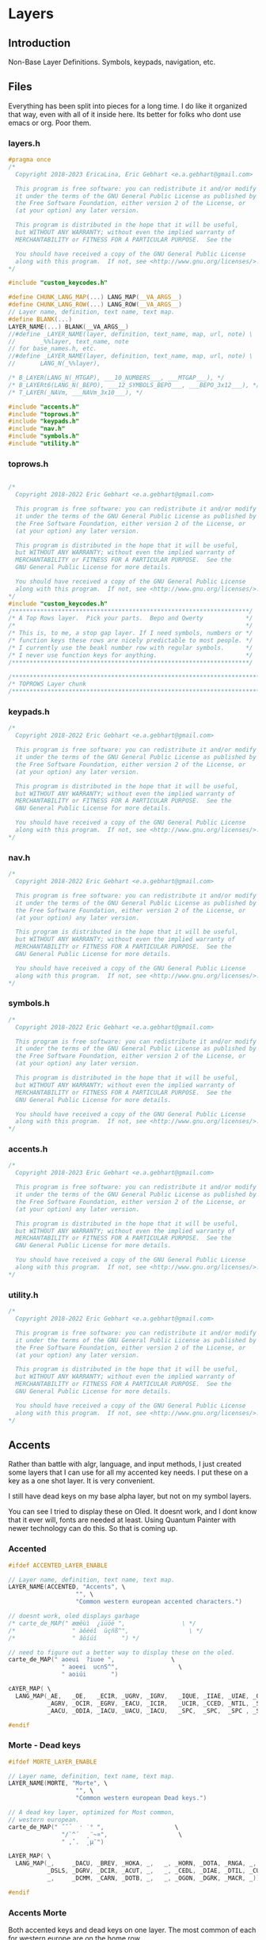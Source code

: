 * Layers

** Introduction
 Non-Base Layer Definitions.
 Symbols, keypads, navigation, etc.

** Files
Everything has been split into pieces for a long time. I do like it organized
that way, even with all of it inside here. Its better for folks who dont
use emacs or org. Poor them.
*** layers.h

#+begin_src C :tangle layers/layers.h
#pragma once
/*
  Copyright 2018-2023 EricaLina, Eric Gebhart <e.a.gebhart@gmail.com>

  This program is free software: you can redistribute it and/or modify
  it under the terms of the GNU General Public License as published by
  the Free Software Foundation, either version 2 of the License, or
  (at your option) any later version.

  This program is distributed in the hope that it will be useful,
  but WITHOUT ANY WARRANTY; without even the implied warranty of
  MERCHANTABILITY or FITNESS FOR A PARTICULAR PURPOSE.  See the

  You should have received a copy of the GNU General Public License
  along with this program.  If not, see <http://www.gnu.org/licenses/>.
*/

#include "custom_keycodes.h"
#+end_src


#+begin_src C :tangle layers/layers.h
#define CHUNK_LANG_MAP(...) LANG_MAP(__VA_ARGS__)
#define CHUNK_LANG_ROW(...) LANG_ROW(__VA_ARGS__)
// Layer name, definition, text name, text map.
#define BLANK(...)
LAYER_NAME(...) BLANK(__VA_ARGS__)
//#define _LAYER_NAME(layer, definition, text_name, map, url, note) \
//       _%%layer, text_name, note
// for base_names.h, etc.
//#define _LAYER_NAME(layer, definition, text_name, map, url, note) \
//       LANG_N(_%%layer),

/* B_LAYER(LANG_N(_MTGAP), ___10_NUMBERS___, ___MTGAP___), */
/* B_LAYERt6(LANG_N(_BEPO), ___12_SYMBOLS_BEPO___, ___BEPO_3x12___), */
/* T_LAYER(_NAVm, ___NAVm_3x10___), */

#include "accents.h"
#include "toprows.h"
#include "keypads.h"
#include "nav.h"
#include "symbols.h"
#include "utility.h"
#+end_src

*** toprows.h

#+begin_src C :tangle layers/toprows.h

/*
  Copyright 2018-2022 Eric Gebhart <e.a.gebhart@gmail.com>

  This program is free software: you can redistribute it and/or modify
  it under the terms of the GNU General Public License as published by
  the Free Software Foundation, either version 2 of the License, or
  (at your option) any later version.

  This program is distributed in the hope that it will be useful,
  but WITHOUT ANY WARRANTY; without even the implied warranty of
  MERCHANTABILITY or FITNESS FOR A PARTICULAR PURPOSE.  See the
  GNU General Public License for more details.

  You should have received a copy of the GNU General Public License
  along with this program.  If not, see <http://www.gnu.org/licenses/>.
*/
#include "custom_keycodes.h"
/*******************************************************************/
/* A Top Rows layer.  Pick your parts.  Bepo and Qwerty            */
/*                                                                 */
/* This is, to me, a stop gap layer. If I need symbols, numbers or */
/* function keys these rows are nicely predictable to most people. */
/* I currently use the beakl number row with regular symbols.      */
/* I never use function keys for anything.                         */
/*******************************************************************/

/********************************************************************************/
/* TOPROWS Layer chunk                                                          */
/********************************************************************************/
#+end_src

*** keypads.h

#+begin_src C :tangle layers/keypads.h
/*
  Copyright 2018-2022 Eric Gebhart <e.a.gebhart@gmail.com>

  This program is free software: you can redistribute it and/or modify
  it under the terms of the GNU General Public License as published by
  the Free Software Foundation, either version 2 of the License, or
  (at your option) any later version.

  This program is distributed in the hope that it will be useful,
  but WITHOUT ANY WARRANTY; without even the implied warranty of
  MERCHANTABILITY or FITNESS FOR A PARTICULAR PURPOSE.  See the
  GNU General Public License for more details.

  You should have received a copy of the GNU General Public License
  along with this program.  If not, see <http://www.gnu.org/licenses/>.
*/
#+end_src

*** nav.h

#+begin_src C :tangle layers/nav.h
/*
  Copyright 2018-2022 Eric Gebhart <e.a.gebhart@gmail.com>

  This program is free software: you can redistribute it and/or modify
  it under the terms of the GNU General Public License as published by
  the Free Software Foundation, either version 2 of the License, or
  (at your option) any later version.

  This program is distributed in the hope that it will be useful,
  but WITHOUT ANY WARRANTY; without even the implied warranty of
  MERCHANTABILITY or FITNESS FOR A PARTICULAR PURPOSE.  See the
  GNU General Public License for more details.

  You should have received a copy of the GNU General Public License
  along with this program.  If not, see <http://www.gnu.org/licenses/>.
,*/
#+end_src

*** symbols.h

#+begin_src C :tangle layers/symbols.h
/*
  Copyright 2018-2022 Eric Gebhart <e.a.gebhart@gmail.com>

  This program is free software: you can redistribute it and/or modify
  it under the terms of the GNU General Public License as published by
  the Free Software Foundation, either version 2 of the License, or
  (at your option) any later version.

  This program is distributed in the hope that it will be useful,
  but WITHOUT ANY WARRANTY; without even the implied warranty of
  MERCHANTABILITY or FITNESS FOR A PARTICULAR PURPOSE.  See the
  GNU General Public License for more details.

  You should have received a copy of the GNU General Public License
  along with this program.  If not, see <http://www.gnu.org/licenses/>.
,*/
#+end_src

*** accents.h

#+begin_src C :tangle layers/accents.h
/*
  Copyright 2018-2023 Eric Gebhart <e.a.gebhart@gmail.com>

  This program is free software: you can redistribute it and/or modify
  it under the terms of the GNU General Public License as published by
  the Free Software Foundation, either version 2 of the License, or
  (at your option) any later version.

  This program is distributed in the hope that it will be useful,
  but WITHOUT ANY WARRANTY; without even the implied warranty of
  MERCHANTABILITY or FITNESS FOR A PARTICULAR PURPOSE.  See the
  GNU General Public License for more details.

  You should have received a copy of the GNU General Public License
  along with this program.  If not, see <http://www.gnu.org/licenses/>.
*/
#+end_src

*** utility.h

#+begin_src C :tangle layers/utility.h
/*
  Copyright 2018-2022 Eric Gebhart <e.a.gebhart@gmail.com>

  This program is free software: you can redistribute it and/or modify
  it under the terms of the GNU General Public License as published by
  the Free Software Foundation, either version 2 of the License, or
  (at your option) any later version.

  This program is distributed in the hope that it will be useful,
  but WITHOUT ANY WARRANTY; without even the implied warranty of
  MERCHANTABILITY or FITNESS FOR A PARTICULAR PURPOSE.  See the
  GNU General Public License for more details.

  You should have received a copy of the GNU General Public License
  along with this program.  If not, see <http://www.gnu.org/licenses/>.
*/
#+end_src


** Accents
Rather than battle with algr, language, and input methods, I just created some
layers that I can use for all my accented key needs. I put these on a key as
a one shot layer. It is very convenient.

I still have dead keys on my base alpha layer, but not on my symbol layers.

You can see I tried to display these on Oled. It doesnt work, and I dont know that
it ever will, fonts are needed at least.  Using Quantum Painter with newer
technology can do this. So that is coming up.

*** Accented
#+begin_src C :tangle layers/accents.h
#ifdef ACCENTED_LAYER_ENABLE

// Layer name, definition, text name, text map.
LAYER_NAME(ACCENTED, "Accents", \
                   "", \
                   "Common western european accented characters.")

// doesnt work, oled displays garbage
/* carte_de_MAP(" æœêùì  ¿ïüöë ",                \ */
/*                " àôèéî  ûçñß^",                 \ */
/*                " âöíúí       ") */

// need to figure out a better way to display these on the oled.
carte_de_MAP(" aoeui  ?iuoe ",                \
               " aoeei  ucnS^",                 \
               " aoiúi       ")

cAYER_MAP( \
  LANG_MAP(_AE,   _OE,   _ECIR, _UGRV, _IGRV,   _IQUE, _IIAE, _UIAE, _OIAE, _EIAE, \
           _AGRV, _OCIR, _EGRV, _EACU, _ICIR,   _UCIR, _CCED, _NTIL, _SS,   _DCIR, \
           _AACU, _ODIA, _IACU, _UACU, _IACU,   _SPC,  _SPC,  _SPC , _SPC,  _SPC))

#endif
#+end_src
*** Morte - Dead keys
#+begin_src C :tangle layers/accents.h
#ifdef MORTE_LAYER_ENABLE

// Layer name, definition, text name, text map.
LAYER_NAME(MORTE, "Morte", \
                   "", \
                   "Common western european Dead keys.")

// A dead key layer, optimized for Most common,
// western european.
carte_de_MAP(" ˝˘̉   ̛ ˙° ",                    \
               "/`^´  ¸¨~¤",                    \
               " ,ˇ.  ˛µ¯")

LAYER_MAP( \
  LANG_MAP(_,     _DACU, _BREV, _HOKA, _,   _, _HORN, _DOTA, _RNGA, _,  \
           _DSLS, _DGRV, _DCIR, _ACUT, _,   _, _CEDL, _DIAE, _DTIL, _CURR, \
           _,     _DCMM, _CARN, _DOTB, _,   _, _OGON, _DGRK, _MACR, _))

#endif
#+end_src

*** Accents Morte

Both accented keys and dead keys on one layer. The most common of
each for western europe are on the home row.

#+begin_src C :tangle layers/accents.h
#ifdef ACCENTS_MORTE_LAYER_ENABLE

// Layer name, definition, text name, text map.
LAYER_NAME(ACCENTS_MORTE, \
                   "Accents/Morte", \
                   "", \
                   "Common western european accent characters & dead keys.")

// Just taking a guess and putting the things I know are most
// used in easy to use places., not sure about ntil and ss, put
// them in their dvorak spots on the home row.

/* carte_de_MAP(" æœêùì  ¿`^´ë ",                \ */
/*                " àôèéî  ¸çñß~",                 \ */
/*                " âö,úí   ¨ˇ°   ") */

carte_de_MAP(" aoeui  ?`^'e ",                \
               " aoeei  ,cnS~",                 \
               " ao,ui   \"^o")

LAYER_MAP( \
  LANG_MAP(_AE,   _OE,    _ECIR,  _UGRV,  _IGRV,    _IQUE, _DGRV, _DCIR, _ACUT, _EIAE, \
           _AGRV, _OCIR,  _EGRV,  _EACU,  _ICIR,    _CEDL, _CCED, _NTIL, _SS,   _DTIL, \
           _AACU, _OIAE,  _DCMM,  _UACU,  _IACU,    _OGON, _DIAE, _CARN, _RNGA, _HORN))
#endif
#+end_src

These are the dead keys in Bépo

#+begin_src C :tangle layers/accents.h
/* // DEAD layer. */
/* BP_DCIR // ^ (dead) */
/* BP_ACUT // ´ (dead) */
/* BP_DGRV // ` (dead) */
/* BP_CARN // ˇ (dead) */
/* BP_DSLS // / (dead) */
/* BP_BREV // ˘ (dead) */
/* BP_DIAE // ¨ (dead) */
/* BP_DTIL // ~ (dead) */
/* BP_MACR // ¯ (dead) */
/* BP_CEDL // ¸ (dead) */
/* BP_RNGA // ° (dead) */
/* BP_DGRK // µ (dead Greek key) */
/* BP_OGON // ˛ (dead) */
/* BP_DACU // ˝ (dead) */
/* BP_DOTA // ˙ (dead) */
/* BP_CURR // ¤ (dead) */
/* BP_HORN // ̛  (dead) */
/* BP_DCMM // , (dead) */
/* BP_HOKA // ̉  (dead) */
/* BP_DOTB // ̣  (dead) */
#+end_src

** Keypads
*** Introduction

There are a number of keypads to choose from here. Plenty of regular keypads and funcpads
both left and right. There are hexpads and miryoku keypads and funcpads.

Everything is right here, The language wrappers and the carte de map take care of a lot
of work and convert everything into the proper keycodes and display a reasonable map
on the Oled. And make it easy to read here.

I have settled around the beakl 15 keypad, but still like to experiment.
There are Bépo and En versions which also work for Us-intl.

There are both 3 and  4 row versions of most things.

*** Parts are parts. Get yours here.

**** Beakl

I like this Beakl keypad there isnt much difference between them. Especially if
you limit it to 3 rows.

#+begin_src C :tangle layers/keypads.h

// BEAKL 15 (numpad layer):
/*    +=*   ^%~ */
/*   ↹523:      */
/* - 7.104      */
/*   /698,      */

/* BEAKL27 (numpad layer): */
/*   ↹+/\*=  yxz */
/*    -523: ~FED */
/*    7.104 {CBA} */
/*    ,698⏎  []% */
#+end_src

***** Beakl 15 keypad

#+begin_src C :tangle layers/keypads.h

// Keypads
#define ___KEYPAD_BEAKL_L1___  ___,    _PLUS,  _SLSH,  _ASTR, _EQL
#define ___KEYPAD_BEAKL_L2___  _MINS,  _5,     _2,     _3,   _COLN
#define ___KEYPAD_BEAKL_L3___  _7,     _DOT,   _1,     _0,   _4
#define ___KEYPAD_BEAKL_L4___  _COMM,  _6,     _9,     _8,   _COMM

#+end_src

***** Beakl 6 wide

#+begin_src C :tangle layers/keypads.h
#define ___6KEYPAD_BEAKL_L1___     ___, KEYPAD_BEAKL_L1
#define ___6KEYPAD_BEAKL_L2___     ___, KEYPAD_BEAKL_L2
#define ___6KEYPAD_BEAKL_L3___ KC_MINS, KEYPAD_BEAKL_L3
#define ___6KEYPAD_BEAKL_L4___     ___, KEYPAD_BEAKL_L4

// if there's room. the top row on the right.
#define ___KEYPAD_BEAKL_R1___     ___, KC_CIRC,  KC_PERC,  KC_TILD, ___

#+end_src

***** Beakl Wi Hex pad

#+begin_src C :tangle layers/keypads.h
#define ___KP_BKL_WI_L1___ _X_,    HEX_A,  HEX_B,  HEX_C,   _X_
#define ___KP_BKL_WI_L2___ _X_,    HEX_D,  HEX_E,  HEX_F,   _X_
#define ___KP_BKL_WI_L3___ _X_,    L_BRKT, R_BRKT, DELIM,   _X_
#+end_src

***** Beakl Wi Number pad

#+begin_src C :tangle layers/keypads.h

#define ___KP_BKL_WI_R1___ _SLSH, _4, _5, _9, _ASTR
#define ___KP_BKL_WI_R2___ _DOT , _1, _2, _3, _MINS
#define ___KP_BKL_WI_R3___ _COMM, _8, _6, _7, _PLUS
#+end_src

**** Standard keypad

#+begin_src C :tangle layers/keypads.h

#define ___KEYPAD_1___ ___,  _7,  _8,    _9,     _PSLS
#define ___KEYPAD_2___ _DOT, _4,  _5,    _6,     _PAST
#define ___KEYPAD_3___ _0,   _1,  _2,    _3,     _PMNS
#+end_src

**** Miryoku Keypad

#+begin_src C :tangle layers/keypads.h

#define ___KEYPAD_miryoku_1___ _LBRC, _7,  _8,  _9,  _RBRC, ____5_
#define ___KEYPAD_miryoku_2___ _SCLN, _4,  _5,  _6,  _EQUAL, ____5_
#define ___KEYPAD_miryoku_3___ _GRV,  _1,  _2,  _3,  _BSLS, ____5_
#+end_src

**** 5 row keypad

#+begin_src C :tangle layers/keypads.h

// 5 Row keypads
#define ___5KEYPAD_1___ _X_, ___KEYPAD_1___
#define ___5KEYPAD_2___ _X_, ___KEYPAD_2___
#define ___5KEYPAD_3___ _X_, ___KEYPAD_3___
#define ___5KEYPAD_4___ _X_, _0,  _DOT,  _PEQL,  _PPLS

#+end_src

**** Function Pad 3x4

#+begin_src C :tangle layers/keypads.h
// Function pad.  Same idea as above, but for function keys.

// Funcpads are a bit weird. THey are KC values, so for
// this to work, there are BP_ versions of the F keys.
// I don't really use this, so maybe it'll go away in favor
// of something more useful.
// 4x3 and 3x4 funcpads.
// Only 4 columns, so the fifth can be added to either end.
#define ___4_FUNCPAD_1___   _F9, _F10, _F11, _F12
#define ___4_FUNCPAD_2___   _F5, _F6,  _F7,  _F8
#define ___4_FUNCPAD_3___   _F1, _F2,  _F3,  _F4

#+end_src

**** Miryoku Function Pad

#+begin_src C :tangle layers/keypads.h
#define ___FUNCPAD_miryoku_1___   KC_F12, KC_F7, KC_F8, KC_F9, KC_PRINT_SCREEN
#define ___FUNCPAD_miryoku_2___   KC_F11, KC_F4, KC_F5, KC_F6, KC_SCROLL_LOCK
#define ___FUNCPAD_miryoku_3___   KC_F10, KC_F1, KC_F2, KC_F3, KC_PAUSE

#+end_src

**** 5x4 ambi function pad

#+begin_src C :tangle layers/keypads.h
// For the left or right side.
#define ___5x4_FUNCPAD_T___   _TRNS, _F10,  _F11,  _F12, _TRNS
#define ___5x4_FUNCPAD_1___   _TRNS, _F7,   _F8,   _F9,  _TRNS
#define ___5x4_FUNCPAD_2___   _TRNS, _F4,   _F5,   _F6,  _TRNS
#define ___5x4_FUNCPAD_3___   _TRNS, _F1,   _F2,   _F3,  _TRNS


#+end_src


*** Layer Maps

**** Beakl Wi - Hex pad, keypad

#+begin_src C :tangle layers/keypads.h
#ifdef KP_BEAKL_WI_LAYER_ENABLE

// Layer name, definition, text name, text map.
LAYER_NAME(KP_BEAKL_WI, \
                   "KP_Beakl WI", \
                   "", \
                   "")

// beakl wi is a hexpad numpad.
/* Beakle Wi, Hexpad and keypad - needs a zero somewhere.*/
carte_de_MAP( "  ABC  /459* ",                \
                "  DEF  .123- ",                \
                "  {}|  ,867+ ")

LAYER_MAP( \
  CHUNK_LANG_MAP(___KP_BKL_WI_L1___, ___KP_BKL_WI_R1___,        \
                 ___KP_BKL_WI_L2___, ___KP_BKL_WI_R2___,        \
                 ___KP_BKL_WI_L3___, ___KP_BKL_WI_R3___))

#endif
#+end_src

**** Beakl 15, 3 row keypad
***** Funcpad on right.

#+begin_src C :tangle layers/keypads.h
#ifdef KP_BEAKL_FUNC_LAYER_ENABLE

// Layer name, definition, text name, text map.
LAYER_NAME(KP_BEAKL_FUNC, \
                   "Beakl Keypad", \
                   "", \
                   "")

// BEAKL 15 and a f1-f12 funcpad
carte_de_MAP("    523:  F9-12",               \
               "  -7.104  F5-8",                \
               "   /798,  F1-4")

LAYER_MAP( \
  CHUNK_LANG_MAP(___KEYPAD_BEAKL_L2___, _TRNS, ___4_FUNCPAD_1___,       \
                 ___KEYPAD_BEAKL_L3___, _TRNS, ___4_FUNCPAD_2___,       \
                 ___KEYPAD_BEAKL_L4___, _TRNS, ___4_FUNCPAD_3___))


// 4 rows, BEAKL 15 and a f1-f12 funcpad
LAYER_MAP( \
  CHUNK_LANG_ROW(___KEYPAD_BEAKL_L1___, ___KEYPAD_BEAKL_R1___), \
  CHUNK_LANG_MAP(___KP_BKL_FUNC___))

#endif
#+end_src

***** Mods on right.

#+begin_src C :tangle layers/keypads.h
#ifdef KP_BEAKL_MODS_LAYER_ENABLE

// Layer name, definition, text name, text map.
LAYER_NAME(KP_BEAKL_MODS, \
                   "Beakl Keypad", \
                   "", \
                   "")

// BEAKL 15 and mods.
carte_de_MAP("    523:  SL Mods",                \
               "  -7.104  OS Mods",                \
               "   /798,   Enter")


LAYER_MAP( \
  CHUNK_LANG_MAP(___KEYPAD_BEAKL_L2___, _TRNS, ___SML_MODS_R___,        \
                 ___KEYPAD_BEAKL_L3___, ___OS_MODS_R___,                \
                 ___KEYPAD_BEAKL_L4___, _TRNS, _ENT, _ENT, _ENT, _TRNS))

#endif


#+end_src

**** 4 row function pad, keypad.

#+begin_src C :tangle layers/keypads.h
#ifdef FP_KP4_LAYER_ENABLE

// Layer name, definition, text name, text map.
LAYER_NAME(FP_KP_5x4, \
                   "Funcpad Keypad", \
                   "", \
                   "4 rows, funcpad on left.")

// 4 rows, funcpad, regular keypad on right.
LAYER_MAP( \
  CHUNK_LANG_ROW(___5x4_FUNCPAD_T___,  ___5KEYPAD_1___),        \
    CHUNK_LANG_MAP(___5x4_FUNCPAD_1___,  ___5KEYPAD_2___,       \
                   ___5x4_FUNCPAD_2___,  ___5KEYPAD_3___,       \
                   ___5x4_FUNCPAD_3___,  ___5KEYPAD_4___))

carte_de_MAP("  F9-12   789+",                \
               "  F5-8   .456*",                \
               "  F1-4   0123-")

#endif
#+end_src

**** Function pad, number pad.

#+begin_src C :tangle layers/keypads.h
#ifdef FP_KP_LAYER_ENABLE

// Layer name, definition, text name, text map.
LAYER_NAME(FP_KP, \
                   "Funcpad Keypad", \
                   "", \
                   "Funcpad on left. Keypad on right")

// funcpad, regular keypad on right.
LAYER_MAP( \
  CHUNK_LANG_MAP(___4_FUNCPAD_1___, ___, ___5KEYPAD_1___,       \
                 ___4_FUNCPAD_2___, ___,  ___5KEYPAD_2___,      \
                 ___4_FUNCPAD_3___, ___,  ___5KEYPAD_3___))

carte_de_MAP("  F9-12   789+",                \
               "  F5-8   .456*",                \
               "  F1-4   0123-")

#endif
#+end_src

**** Keypad, Function pad.

#+begin_src C :tangle layers/keypads.h
#ifdef KP_FP_LAYER_ENABLE

// Layer name, definition, text name, text map.
LAYER_NAME(KP_FP, \
                   "Funcpad Keypad", \
                   "", \
                   "Keypad on left, funcpad on right.")
// regular keypad on left.
LAYER_MAP( \
  CHUNK_LANG_MAP(___5KEYPAD_1___,  ___, ___4_FUNCPAD_1___,      \
                 ___5KEYPAD_2___,  ___, ___4_FUNCPAD_2___,      \
                 ___5KEYPAD_3___,  ___, ___4_FUNCPAD_3___))

carte_de_MAP("  SMods   789+",                \
               "  OSMods .456*",                \
               "  F1-4   0123-")

#+end_src

**** Left Mods, Right Keypad

#+begin_src C :tangle layers/keypads.h
#ifdef MODS_KP_LAYER_ENABLE

// Layer name, definition, text name, text map.
LAYER_NAME(MODS_KP, \
                   "Mods Keypad", \
                   "", \
                   "Mods on left keypad on right")

// funcpad, regular keypad on right.
LAYER_MAP( \
  CHUNK_LANG_MAP(___SML_MODS_L___, ___, ___5KEYPAD_1___,        \
                 ___OS_MODS_L___,       ___5KEYPAD_2___,     \
                 ___5___,               ___5KEYPAD_3___))

carte_de_MAP("   SMods  789+ ",                \
               "  OSMods .456* ",                 \
               "         0123-  ")

#endif
#+end_src

**** Left keypad, Right Mods

#+begin_src C :tangle layers/keypads.h
#ifdef KP_MODS_LAYER_ENABLE

// Layer name, definition, text name, text map.
LAYER_NAME(KP_MODS, \
                   "Mods Keypad", \
                   "", \
                   "Keypad on left, Mods on right")

// regular keypad on left.
LAYER_MAP( \
  CHUNK_LANG_MAP(___5KEYPAD_1___,  ___, ___SML_MODS_R___,       \
                 ___5KEYPAD_2___,  ___OS_MODS_L___,        \
                 ___5KEYPAD_3___,  ___, ___4___))
#endif
#+end_src

**** Left Function keypad, Right Mods

#+begin_src C :tangle layers/keypads.h
#ifdef FP_MODS_LAYER_ENABLE

// Layer name, definition, text name, text map.
LAYER_NAME(FP_MODS, \
                   "Func pad, Mods", \
                   "", \
                   "Keypad on left, Mods on right")

carte_de_MAP("  F9-F12  SMods",                \
               "  F5-F8   OSMods",               \
               "  F1-F4   ")

LAYER_MAP( \
  CHUNK_LANG_MAP(___4_FUNCPAD_1___, ___,  ___, ___SML_MODS_R___,        \
                 ___4_FUNCPAD_2___, ___,  ___OS_MODS_R___,              \
                 ___4_FUNCPAD_3___, ___,  ___5___))

#+end_src

**** Miryoku

**** Function key pad with smart lock mods and oneshots

#+begin_src C :tangle layers/keypads.h
#ifdef FP_MIRYOKU_LAYER_ENABLE

// Layer name, definition, text name, text map.
LAYER_NAME(FP_MIRYOKU, \
                   "Func pad, Mods", \
                   "", \
                   "Funcpad on left, Mods on right")

carte_de_MAP("F12 F7-F9 prt  SMods",          \
               "F11 F4-F6 scr  OSMods",         \
               "F10 F1-F3 pse  ")

LAYER_MAP( \
  ___FUNCPAD_miryoku_1___,  ___, ___SML_MODS_R___,     \
    ___FUNCPAD_miryoku_2___,  ___OS_MODS_R___,         \
    ___FUNCPAD_miryoku_3___,  ___5___))

#endif
#+end_src

**** A lefthand keypad.

#+begin_src C :tangle layers/keypads.h
#ifdef KP_MIRYOKU_LAYER_ENABLE

// Layer name, definition, text name, text map.
LAYER_NAME(KP_MIRYOKU, \
                   "Miryoku Keypad", \
                   "", \
                   "Keypad on left. Wants . and 0 on left thumb.")

// wants . and 0 on left thumb.
carte_de_MAP(" [789]",      \
               " ;456=",      \
               " `123\\")

LAYER_MAP( \
  CHUNK_LANG_MAP(___KEYPAD_miryoku_1___,                          \
                 ___KEYPAD_miryoku_2___,                             \
                 ___KEYPAD_miryoku_3___))
#endif
#+end_src





** Navigation
NAVIGATION  - MOUSE, Arrows, mod keys, Scroll, Buttons, Arrows, Tab, Home, page up/down, End

*** Introduction
Navigation layers:
   3 row Layer
   4 Row Layer with repeated and swapped VI arrows, and Scroll wheel.

Navigation layer with optional 4th Row....
Optional edge columns.

M = Mouse
B = Button
W = Wheel
AC   = Acceleration
CCCV = Tap -> Ctrl-C, hold for double tap duration -> Ctrl-V
CTCN = Tap -> Ctrl-T, hold for double tap duration -> Ctrl-N
CWCQ = Tap -> Ctrl-W, hold for double tap duration -> Ctrl-Q

Replaced CWCQ with =KC_DOT= in NAVA - 22-11-2022
Dot is the repeat key in vi (vi keybindings)

*** Nav-A
NAVA traded home and end for tab and backtab, combos fix that.
Combos: see combos.def
HOME = TAB & PGDN
END =  BKTAB & PGUP
NAVA also has lock mods on the top row mouse side

*** Some row choices
The two primary top rows and the home row.
|-----+-------+------+------+-------+------+------+-----+------+-----+------+-----|
| MB5 | GUI   | ALT  | CTRL | SFT   | MAC0 | CTCN | MB1 | MB2  | MB3 | MB4  | MB5 |
| MB5 | MB4   | MB3  | MB2  | MB1   | MAC0 | CTCN | MB1 | MB2  | MB3 | MB4  | MB5 |
| TAB | MLeft | MDwn | MUp  | MRght | MAC1 | CCCV | Lft | Down | UP  | Rght | TAB |

A variety of lower rows are defined here.

|---+-------+------+-----+-------+------+------+-------+------+------+-------+---|
|   | WLeft | WDwn | WUp | WRght | MAC2 | CWCQ | HOME  | PGDN | PGUP | END   |   |
|   | WLeft | WDwn | WUp | WRght | MAC2 | CWCQ | TAB   | PGDN | PGUP | BKTAB |   |
|   | WLeft | WDwn | WUp | WRght | MAC2 | DOT  | TAB   | PGDN | PGUP | BKTAB |   |
|   | Left  | Dwn  | Up  | Rght  | CCCV | CCCV | MLeft | MDwn | MUp  | MRght |   |

*** Parts are here.
**** Mouse

#+begin_src C :tangle layers/nav.h
#ifdef MOUSEKEY_ENABLE
#define ___MOUSE_LDUR___      KC_MS_L,  KC_MS_D,  KC_MS_U,  KC_MS_R
#define ___MWHEEL_LDUR___     KC_WH_L,  KC_WH_D,  KC_WH_U,  KC_WH_R
//  really BTN 1, 2, 3, 8, 9 - according to xev.
#define ___MOUSE_BTNS_R___    KC_BTN1,  KC_BTN3,  KC_BTN2,  KC_BTN4,  KC_BTN5
#define ___4MOUSE_BTNS_R___   KC_BTN1,  KC_BTN3,  KC_BTN2,  KC_BTN4
#define ___3MOUSE_BTNS_R___   KC_BTN1,  KC_BTN3,  KC_BTN2
//  really BTN 9, 8, 3, 2, 1 - according to xev
#define ___4MOUSE_BTNS_L___   KC_BTN4,  KC_BTN2,  KC_BTN3,  KC_BTN1
#define ___MOUSE_BTNS_L___    KC_BTN5,  KC_BTN4,  KC_BTN2,  KC_BTN3,  KC_BTN1
#define ___MOUSE_ACCL_012___  KC_ACL0,  KC_ACL1,  KC_ACL2
#define ___MACCL___ ___MOUSE_ACCL_012___
#endif
#+end_src

**** Arrows, command

Vi arrows, home, page up, down, etc.

#+begin_src C :tangle layers/nav.h

#define ___VI_ARROWS___           KC_LEFT, KC_DOWN, KC_UP,   KC_RIGHT
#define ___HOME_PGDN_PGUP_END___  KC_HOME,  KC_PGDN, KC_PGUP, KC_END
#define ___TAB_PGDN_PGUP_BKTAB___ KC_TAB,  KC_PGDN, KC_PGUP, KC_BKTAB
// home and end are combos.  tab/pgdn = home, bktab/pgup = end.

#define ___REDO_CUT_COPY_PASTE_UNDO___ S_REDO, S_CUT, S_COPY, S_PASTE, S_UNDO

#+end_src

**** Mouse keys on or off..
The parts to the full nav layer, 2 versions, with and without mouse.
Mouse stuff goes away when it is not enabled.
***** The regular 3x10 parts.

#+begin_src C :tangle layers/nav.h

#ifdef MOUSEKEY_ENABLE
#define ___NAV_La_1___ ___SML_MODS_L___, KC_ACL0
#define ___NAV_L_1___ ___4MOUSE_BTNS_L___, KC_ACL0
#define ___NAV_L_2___ ___MOUSE_LDUR___,  KC_ACL1
#define ___NAV_L_3___ ___MWHEEL_LDUR___, KC_ACL2
#define ___NAV_L_4___ ___VI_ARROWS___,   KC_CCCV

#define ___NAV_R_1___  KC_CTCN, ___4MOUSE_BTNS_R___
#define ___NAV_R_4___  KC_CCCV, ___MOUSE_LDUR___

#else

#define ___NAV_La_1___ ___NAV_L_1___
#define ___NAV_L_1___  ___OS_MODS_L___
#define ___NAV_L_2___  ___SML_MODS_L___, ___
#define ___NAV_L_3___  ___5___
#define ___NAV_L_4___  ___VI_ARROWS___,   KC_CCCV

#define ___NAV_R_1___  KC_CTCN, ___SML_MODS_R___
#define ___NAV_R_4___  KC_CCCV, ___4___

#endif // end mousekey

#define ___NAV_R_2___  KC_CCCV, ___VI_ARROWS___
#define ___NAV_R_3___  KC_CWCQ,  ___HOME_PGDN_PGUP_END___
#define ___NAV_Ra_3___ KC_DOT,  ___TAB_PGDN_PGUP_BKTAB___
#+end_src

***** The Wide 12 key parts

#+begin_src C :tangle layers/nav.h

#ifdef MOUSEKEY_ENABLE

#define ___6NAV_L_1___ ___MOUSE_BTNS_L___,           KC_ACL0
#define ___6NAV_L_2___ TAB_BKTAB, ___MOUSE_LDUR___,  KC_ACL1
#define ___6NAV_L_3___ ___,       ___MWHEEL_LDUR___, KC_ACL2
#define ___6NAV_L_4___ ___,       ___VI_ARROWS___,   KC_CCCV

#define ___6NAV_R_1___ KC_CTCN, ___MOUSE_BTNS_R___
#define ___6NAV_R_4___ KC_CCCV, ___MOUSE_LDUR___, ___

#else

#define ___6NAV_L_1___ ___6___
#define ___6NAV_L_2___ TAB_BKTAB, ___SML_MODS_L___, ___

#define ___6NAV_L_3___ ___,       ___5___
#define ___6NAV_L_4___ ___,       ___VI_ARROWS___,   KC_CCCV

#define ___6NAV_R_1___ KC_CTCN, ___SML_MODS_R___
#define ___6NAV_R_4___ KC_CCCV, ___4___, ___

#endif // end mousekey


#define ___6NAV_R_2___ KC_CCCV, ___VI_ARROWS___,          TAB_BKTAB
#define ___6NAV_R_3___ KC_CWCQ, ___HOME_PGDN_PGUP_END___, ___
#+end_src

**** Compact Navigation layer.

#+begin_src C :tangle layers/nav.h
// compact. 3x10 per layer.
#define ___10_NAV_1a___ ___NAV_La_1___, ___NAV_R_1___
#define ___10_NAV_1___ ___NAV_L_1___, ___NAV_R_1___
#define ___10_NAV_2___ ___NAV_L_2___, ___NAV_R_2___
#define ___10_NAV_3___ ___NAV_L_3___, ___NAV_Ra_3___

#+end_src

**** Nav No Mouse - mods on left

Simple nav layer parts no mouse, with smart lock mouse layer key.

#+begin_src C :tangle layers/nav.h

// designed without mouse, mods on left.
#define ___NAVnm_La_1___ ___NAV_L_1___
#define ___NAVnm_L_1___  ___SML_MODS_L___
#define ___NAVnm_L_2___  ___OS_MODS_L___, ___
#ifdef MOUSEKEY_ENABLE
#define ___NAVnm_L_3___  ___2___, SML_NAVm, ___2___  // get to mouse layer if enabled.
#else
#define ___NAVnm_L_3___  ___5___
#endif

#define ___10_NAVnm_1___ ___SML_MODS_L___, ___, ___NAV_R_1___
#define ___10_NAVnm_2___ ___OS_MODS_L___, ___NAV_R_2___
#define ___10_NAVnm_3___ ___NAVnm_L_3___, ___NAV_R_3___
#+end_src

**** Mouse layer only - mods on left

#+begin_src C :tangle layers/nav.h
#ifdef MOUSEKEY_ENABLE
// Mouse layer only. mods on right.
#define ___10_NAVm_1___ ___NAV_L_1___, ___NAV_R_1___
#define ___10_NAVm_2___ ___NAV_L_2___, ___NAV_R_2___
#define ___10_NAVm_3___ ___NAV_L_3___, ___NAV_R_3___
#endif
#+end_src

*** Layers
**** Mouse buttons left and right No Mods
Top row is 5 mouse buttons on both sides.
Bottom row below arrows is tab, page down, page up, back tab.

Home and end are on combos specific to the layer.

#+begin_src C :tangle layers/nav.h
#ifdef NAV_LAYER_ENABLE

// Layer name, definition, text name, text map.
LAYER_NAME(NAV, \
                   "Nav", \
                   "", \
                   "Mouse left, Mouse buttons both sides, arrows etc. on right.")

// A Navigation Layer
carte_de_MAP("54321 0  ctn 12345",            \
               " ldur 1  ccv ldur",             \
               " ldur 2   .  tdubt")

#define ___NAV_3x10___ ___10_NAV_1___, ___10_NAV_2___, ___10_NAV_3___
#define ___NAV_3x12___ ___12_NAV_1___, ___12_NAV_2___, ___12_NAV_3___

#endif
#+end_src
**** Mouse, Mods on left,

Smart lock mods, on left upper row.

#+begin_src C :tangle layers/nav.h
#ifdef NAV_MODS_LAYER_ENABLE

// Layer name, definition, text name, text map.
LAYER_NAME(NAV_MOD, \
                   "Nav Mods", \
                   "", \
                   "Lock mods on left, mouse buttons on right.")


carte_de_MAP(" gacs 0  ctn 12345",             \
               " ldur 1  ccv ldur",              \
               " ldur 2   .  tdubt")

LAYER_MAP( ___10_NAV_1a___, ___10_NAV_2___, ___10_NAV_3___)
#+end_src

**** No Mouse, HDUE

Home down up end instead of tab, page down, page up, backtab

#+begin_src C :tangle layers/nav.h
#ifdef NAV_NM_LAYER_ENABLE

// Layer name, definition, text name, text map.
LAYER_NAME(NAV_NM, \
                   "Nav nm", \
                   "", \
                   "No Mouse, mods on left/right, HDUE.")

carte_de_MAP(" gacsc2 ctn cscag ",            \
               " gacs   ccv ldur",              \
               " __M_   cwq HDUE")

LAYER_MAP( ___10_NAVnm_1___, ___10_NAVnm_2___, ___10_NAVnm_3___)
#+end_src
**** Mouse, HDUE

Home down up end instead of tab, page down, page up, backtab

#+begin_src C :tangle layers/nav.h
#ifdef NAV_M_LAYER_ENABLE

// Layer name, definition, text name, text map.
LAYER_NAME(NAV_M, \
                   "Nav Mouse", \
                   "", \
                   "Mouse, lock mods on left, HDUE.")

carte_de_MAP(" gacs 0  ctn 12345",               \
               " ldur 1  ccv ldur",                \
               " ldur 2  cwq HDUE")

#ifdef MOUSEKEY_ENABLE
LAYER_MAP( ___10_NAVm_1___, ___10_NAVm_2___, ___10_NAVm_3___)
#endif
#+end_src

**** Miryoku sans mouse
#+begin_src C :tangle layers/nav.h
#ifdef NAV_MIRYOKU_LAYER_ENABLE

// Layer name, definition, text name, text map.
LAYER_NAME(NAV_MIRYOKU, \
                   "Nav Miryoku", \
                   "", \
                   "Miryoku Nav layer, no mouse.")

carte_de_MAP("  rdo  ccp undo",               \
               "  Caps ldur",                   \
               "  Ins  HDUE")

LAYER_MAP( \
  ___5___, ___redo_cut_copy_paste_undo___,                              \
    ___5___, KC_CAPS, ___VI_ARROWS___,                                  \
    ___5___, KC_INSERT, ___HOME___)

#endif
#+end_src

**** Miryoku with mouse
#+begin_src C :tangle layers/nav.h
#ifdef NAV_M_MIRYOKU_LAYER_ENABLE

// Layer name, definition, text name, text map.
LAYER_NAME(NAV_M_MIRYOKU, \
                   "Nav M Miryoku", \
                   "", \
                   "Miryoku Nav layer, with mouse.")

carte_de_MAP("  rdo ccp undo",               \
               "      ldur",                   \
               "      ldur")

#ifdef MOUSEKEY_ENABLE
LAYER_MAP(                                              \
  ___5___, ___redo_cut_copy_paste_undo___,                              \
    ___5___, ___, ___MOUSE_LDUR___,                                     \
    ___5___, ___, ___MWHEEL_LDUR___)
#endif

#endif

#+end_src


** Symbols
*** Introduction
Many years ago I discovered the Beakl 15 symbol layer and it was similar
but different than mine, I adopted it and then the layers began to
merge together and change.

**** Tap hold for paired symbols.

Tap hold openclose for the following symbols: <([{"`'

Holding the opening key for =TAP_HOLD_TERM= causes the matching symbol followed
by a back arrow.

**** Triple quotes with shift hold
triple the various quotes with shift-hold

**** Extending the Beakl symbol layer

There is the offical beakl symbol layer, and an extended symbol
layer which is expanded with: !?@`'/-;.

Placing these 8 keys in the pinky and index corners
at the edges of the, 3x3, BEAKL home Region.

Beakl has these keys in it's base layer which isn't the case
for other layouts like dvorak, colemak, etc.

**** Optimizing for Vi.

The third layer moves /:? to more accessible places.
 to make vi keybindings more accessible.

 Note that there are 2 widths. 12 and 10. The wider layer adds
 - and ; to the middle row edges.

**** Beakl 27

This came out in 2020, I preserve it here. I know its not for me.
But being as the the site for Beakl is gone this seems good here.

 #+begin_src C
   not yet implemented
 BEAKL27 (punctuation layer):
   ↹@$#↹  ~^`
   ↹<=>   [_]
   \(-)+ %{;}!
    *:/⏎  |~&
#+end_src

*** Parts is parts.

These are all the basic pieces.

#+begin_src C :tangle layers/symbols.h
// Left
#define ___SB_L1___          _OCLTGT, _DLR,    _GT
#define ___SB_L1d___         _OCLTGT, _OCQUOT, _GT
#define ___SB_L2___  _BSLS,  _OCPRN,  _OCDQUO, _RPRN, _HASH
#define ___SB_L2c___ _BSLS,  _OCPRN,  _OCDQUO, _HASH, _RPRN
#define ___SB_L2d___ _BSLS,  _OCPRN,  _OCDQUO, _HASH, _PERC
#define ___SB_L3___          _COLN,   _ASTR,   _PLUS

// Right
#define ___SB_R1___          _OCBRC,   _UNDS,     _RBRC
#define ___SB_R1c___         _OCBRC,   _UNDS,     _MINS
#define ___SB_R1d___ _OCBRC, _QUES,    _UNDS,     _EXLM
#define ___SB_R2___  _PERC,  _OCCBR,   _EQL,      _RCBR,  _PIPE
#define ___SB_R3___          _AMPR,    _CIRC_ND,  _TILD_ND

// a and b... left and right.
#define ___SB_L3b___          _EQL,    _ASTR,   _PLUS

#define ___SB_R2a___ _PERC,  _OCCBR,   _EXLM,  _RCBR,  _PIPE
#define ___SB_R2b___ _EXLM,  _OCCBR,   _COLN,  _RCBR,  _SLSH
#define ___SB_R2c___ _EXLM,  _OCCBR,   _COLN,  _SLSH,  _RCBR
#define ___SB_R2d___ _OCCBR, _MINS,    _COLN,  _SLSH,  _PIPE

#+end_src

*** Original Beakl

This didn't last long for me using Dvorak with it. It was missing too many keys.

         =<$>   [_]=
      =-\(")# %{=}|;=
         =:*+   &^~=

#+begin_src C :tangle layers/symbols.h
// ---------------------------
// ---------------------------

#ifdef SYMB_BEAKL_LAYER_ENABLE

// Layer name, definition, text name, text map.
LAYER_NAME(SYMB_BEAKL, \
                   "Symb Beakl", \
                   "", \
                   "Original Beakl 15 Symbol layer, has tap hold on delimiters.")

carte_de_MAP("  <$>   [_]   ",                \
               "-\\(\")# %{=}|;",               \
               "  :*+   &^~   ")

LAYER_MAP(                                           \
  CHUNK_LANG_MAP(_TRNS,   ___SB_L1___, _TRNS,    _TRNS,  ___SB_R1___, _TRNS, \
                 ___SB_L2___,                    ___SB_R2___,           \
                 _TRNS,   ___SB_L3___, _TRNS,    _TRNS, ___SB_R3___, _TRNS))

#endif
#+end_src

*** Beakl A - Extended for full coverage

 BEAKL Extended symbol layer,  Expanded with: *!?@`'/-;*

        =`<$>' ?[_]-=
      =-\(")# %{=}|;=
        =@:*+; !&^~/=

#+begin_src C :tangle layers/symbols.h
#ifdef SYMB_BEAKL_EXT_LAYER_ENABLE

// Layer name, definition, text name, text map.
LAYER_NAME(SYMB_BEAKL_EXT_, \
                   "Symb Beakl extended", \
                   "", \
                   "Beakl Symbol layer, extended for other base layers")

// ---------------------------
// A: Extended.
carte_de_MAP("   `<$>'  ?[_]-",               \
               "  -\\(\")#  %{:}|;",            \
               "   @=*+;  !&^~/")

LAYER_MAP(                                          \
  CHUNK_LANG_MAP(_OCGRV, ___SB_L1___, _OCQUOT,   _QUES,  ___SB_R1___, _MINS, \
                 ___SB_L2___,                    ___SB_R2a___,          \
                 _AT,    ___SB_L3___, _SCLN,     _EXLM, ___SB_R3___, _SLSH))

#endif

#+end_src

*** Beakl B - Extended, optimized? for Vi.

        =`<$>' ?[_]=-
      =-\(")# !{:}/=;
        =@=*+; %&^~|=

#+begin_src C :tangle layers/symbols.h
#ifdef SYMB_BEAKL_EXT_VI_LAYER_ENABLE

// Layer name, definition, text name, text map.
LAYER_NAME(SYMB_BEAKL_EXT_VI, \
                   "Symb Beakl ext-vi", \
                   "", \
                   "Beakl Symbol layer, extended and optimised for vi.")

// ---------------------------
// B: Extended & Vi
carte_de_MAP("   `<$>'  ?[_]-",               \
               "  -\\(\")#  !{:}/;",            \
               "   @=*+;  %&^~|")

LAYER_MAP(                                          \
  CHUNK_LANG_MAP(_OCGRV, ___SB_L1___,  _OCQUOT,   _QUES,  ___SB_R1___, _MINS, \
                 ___SB_L2___,                     ___SB_R2b___,         \
                 _AT,    ___SB_L3b___, _SCLN,     _PERC, ___SB_R3___, _PIPE))

#endif

#+end_src

*** Beakl C - more optimization

I was not using closing *)]}* very much so moved them to less prominent spots.
Very comfy with vi.
          =`<$>'  ?[_-]=
       =-\("#)  !{:/};=
         =@=*+;  %&^~|=

#+begin_src C :tangle layers/symbols.h
#ifdef SYMB_BEAKL_EXT_VI_OPT_LAYER_ENABLE

// Layer name, definition, text name, text map.
LAYER_NAME(SYMB_BEAKL_EXT_VI_OPT_, \
                   "Symb Beakl ext-vi-opt", \
                   "", \
                   "Beakl Symbol layer, extended, vi/emacs optimized.")

// ---------------------------
// C: Extended & Vi, move closing braces to pinky, seldom used.
// because of tap hold - open_openclose feature.
// Also emacs which mostly closes them.
carte_de_MAP("   `<$>'  ?[_-]",               \
               "  -\\(\"#)  !{:/};",            \
               "   @=*+;  %&^~|")

LAYER_MAP(                                          \
  CHUNK_LANG_MAP(_OCGRV, ___SB_L1___,  _OCQUOT,   _QUES,  ___SB_R1c___, _RBRC, \
                 ___SB_L2c___,                     ___SB_R2c___,        \
                 _AT,    ___SB_L3b___, _SCLN,     _PERC, ___SB_R3___, _PIPE))

#endif
#+end_src

*** Symbol D - ?

Closing *)]}* are now combos and no longer on the map giving more comfy spots to others.
Further optimisations, vi and otherwise. Doesn't look much like beakl anymore .

I need to change these combos. I dont like them. Easy to remember hard to type.
They work, but not great.

 Combos:
     ) is "#
     ] is ?_
     } is -:

         =`<'>$  [?_!=
         =\("#%  {-:/|.
     ==*+;  @&^~=

#+begin_src C :tangle layers/symbols.h
#ifdef SYMB_BEAKL_EXT_VI_OPT_RED_LAYER_ENABLE

// Layer name, definition, text name, text map.
LAYER_NAME(SYMB_BEAKL_EXT_VI_OPT_RED_, \
                   "Symb Beakl ext-vi-opt-red", \
                   "", \
                   "Beakl Symbol layer, extended, vi/emacs, )}] on combos")

// Next evolution.
// Use combos to get closing )]} instead of on the map.
// only need closes to 'fix something' that got out of wack somehow.
//
// pipe gets it's old home back, @ moves to index, pinkies get less load.
// [{ get demoted, ?! move up. @ moves to inner index,
// percent gets a better spot on the other side.
// and ' gets to be in the center, while $ gets a corner. pinkies are almost free.
// maybe ?_! can switch around some.  Room to mess around with the corners.

// Symbol extended vi/emacs optimised reduced.
carte_de_MAP("   `<'>$  [?_! ",               \
               "   \\(\"#%  {-:/|",             \
               "    =*+;  @&^~ ")

LAYER_MAP(                                   \
  CHUNK_LANG_MAP(_OCGRV, ___SB_L1d___,  _DLR,   ___SB_R1d___, _NO,   \
                 ___SB_L2d___,                  ___SB_R2d___,           \
                 _NO,    ___SB_L3b___, _SCLN,     _AT, ___SB_R3___, _NO))

#endif

#+end_src

*** Miryoku

#+begin_src C :tangle layers/symbols.h
#ifdef SYMB_MIRYOKU_LAYER_ENABLE

// Layer name, definition, text name, text map.
LAYER_NAME(SYMB_MIRYOKU,\
                   "Symb Miryoku", \
                   "", \
                   "Miryoku symbol layer")

// wants ( and ) on the left thumb.
carte_de_MAP("  {&.(} ",                                  \
               "  :$%^+ ",                                  \
               "  ~!@#| ")

LAYER_MAP(                         \
  CHUNK_LANG_MAP(_OCCBR,   _AMPR, _DOT,  _OCPRN,   _RCBR, ____5_,     \
                 _COLN,    _DLR,  _PERC, _CIRC_ND, _PLUS, ____5_,     \
                 _TILD_ND, _EXLM, _AT,   _HASH,    _PIPE, ____5_))

#endif
#+end_src

*** Beakl Wi

#+begin_src C :tangle layers/symbols.h
#ifdef SYMB_BEAKL_WI_LAYER_ENABLE

// Layer name, definition, text name, text map.
LAYER_NAME(SYMB_BEAKL_WI, \
                   "Symb Beakl WI", \
                   "", \
                   "Beakl WI symbol layer")

// ---------------------------
// WI: the Beakl Wi definition.
#define ___SYMB_BKL_WI_L1___ ___,   _DOT,  _ASTR, _AMPR, _PLUS
#define ___SYMB_BKL_WI_L2___ ___,   _QUES, _EXLM, _SLSH, _PIPE
#define ___SYMB_BKL_WI_L3___ ___,   _LT,   _GT,   _PERC, _AT

#define ___SYMB_BKL_WI_R1___ _ASTR, _OCBRC, _CIRC_ND, _RBRC, ___
#define ___SYMB_BKL_WI_R2___ _QUES, _OCPRN, _DLR ,    _RPRN, ___
#define ___SYMB_BKL_WI_R3___ _PIPE, _OCCBR, _HASH,    _RCBR, ___

carte_de_MAP(" .*&+  *[^] ",                  \
               " ?!/|  ?($) ",                  \
               " <>%@  |{#} ")

LAYER_MAP(                                \
  CHUNK_LANG_MAP(___SYMB_BKL_WI_L1___, ___SYMB_BKL_WI_R1___,    \
                 ___SYMB_BKL_WI_L2___, ___SYMB_BKL_WI_R2___,    \
                 ___SYMB_BKL_WI_L3___, ___SYMB_BKL_WI_R3___))

#endif
#+end_src


*** Neo

#+begin_src C :tangle layers/symbols.h
#ifdef SYMB_NEO_LAYER_ENABLE

// Layer name, definition, text name, text map.
LAYER_NAME(SYMB_NEO, \
                   "Symb Neo", \
                   "", \
                   "Neo symbol layer")

// ---------------------------
// Neo symbol layer
#define ___SYMB_NEO_L1___ ___,  _OCDQUOT, _UNDS,  _OCLBRC, _RBRC, _CIRC_ND
#define ___SYMB_NEO_L2___ ___,  _SLSH,  _MINS,  _OCLCBR, _RCBR, _ASTR
#define ___SYMB_NEO_L3___ ___,  _HASH,  _DLR,   _PIPE, _TILD_ND, _OCGRV

#define ___SYMB_NEO_R1___ _EXLM, _LT,    _GT,    _EQL,  _AMPR
#define ___SYMB_NEO_R2___ _QUES, _OCPRN, _RPRN , _QUOT, _COLN
#define ___SYMB_NEO_R3___ _PLUS, _PERC,  _BSLS,  _AT,   ___

carte_de_MAP("\"_[]^  !<>=&",                 \
               "/-{}*  ?()':",                  \
               "#$|~`  +%\@")

LAYER_MAP(                                     \
  CHUNK_LANG_MAP(___SYMB_NEO_L1___, ___SYMB_NEO_R1___,          \
                 ___SYMB_NEO_L2___, ___SYMB_NEO_R2___,          \
                 ___SYMB_NEO_L3___, ___SYMB_NEO_R3___))

#endif
#+end_src

** Top-Rows
Here are some layers inspired by the standard top number row of the keyboard.
These are easy to remember and use if you are new to a 42 or less.

*** Raise - The default, Standard Qwerty with F-keys

#+begin_src C :tangle layers/toprows.h
#ifdef RAISE_LAYER_ENABLE

// Layer name, definition, text name, text map.
LAYER_NAME(RAISE, \
                   "Raise", \
                   "", \
                   "Raise: numbers, punctuation, Function keys.")

carte_de_MAP("   !@#$%  ^&*()",               \
               "   12345  67890",               \
               "   F1-  -- -F10")

LAYER_MAP(                        \
  ___10_SYMBOLS___,                             \
    ___10_NUMBERS___,                           \
    ___10_FUNCS___)

#endif
#+end_src
*** Beakl 15

This is a Beakl 15 number row with either F keys or mods on the bottom
row.  This has been my current default for quite a while now.

**** F-Keys

#+begin_src C :tangle layers/toprows.h
#ifdef TOPROWS_BEAKL15_LAYER_ENABLE

// Layer name, definition, text name, text map.
LAYER_NAME(TOPROWS_BEAKL15, \
                   "Toprows Beakl 15", \
                   "", \
                   "Beakl numbers, punctuation, Function keys.")

// These rows have already been langed, at their creation.
// altogether in a chunk.
carte_de_MAP("   !@#$%  ^&*()",               \
               "   40123  76598",               \
               "   F1-  -- -F10")

LAYER_MAP(               \
  ___10_SYMBOLS___,                             \
    ___10_NUMBERS_BEAKL15___,                   \
    ___10_FUNCS___)

#endif
#+end_src

**** Smart locks and one-shots

#+begin_src C :tangle layers/toprows.h

#ifdef TOPROWS_BEAKL15_MOD_LAYER_ENABLE

// Layer name, definition, text name, text map.
LAYER_NAME(TOPROWS_BEAKL15_MOD, \
                   "Toprows Beakl 15 Mods", \
                   "", \
                   "Beakl numbers, punctuation, SL and OS Mods.")

carte_de_MAP("   !@#$%  ^&*()",               \
               "   40123  76598",               \
               "  SLMods  OSMods")

LAYER_MAP(                  \
  ___10_SYMBOLS___,                             \
    ___10_NUMBERS_BEAKL15___,                   \
    ___MODS_ROW___)

#endif
#+end_src

*** @JohnM

@JohnM's preferred number row.

#+begin_src C :tangle layers/toprows.h
#ifdef TOPROWS_JOHNM_MODS_LAYER_ENABLE

// Layer name, definition, text name, text map.
LAYER_NAME(TOPROWS_JOHNM_MOD, \
                   "Toprows John 15 Mods", \
                   "", \
                   "Johnm numbers, punctuation, SL and OS Mods.")


carte_de_MAP("   !@#$%  ^&*()",               \
               "   84236  71059",               \
               "  SLMods  OSMods")

LAYER_MAP(            \
  ___10_SYMBOLS___,                             \
    ___10_NUMBERS_JOHNM___,                     \
    ___MODS_ROW___)

#endif


#ifdef TOPROWS_JOHNM2_MODS_LAYER_ENABLE

// Layer name, definition, text name, text map.
LAYER_NAME(TOPROWS_JOHNM2_MOD, \
                   "Toprows John 15 Mods", \
                   "", \
                   "Johnm numbers, punctuation, SL and OS Mods.")


carte_de_MAP("   !@#$%  ^&*()",               \
               "   65238  91047",               \
               "  SLMods  OSMods")

LAYER_MAP(           \
  ___10_SYMBOLS___,                             \
    ___10_NUMBERS_JOHNM2___,                    \
    ___MODS_ROW___)

#endif

#+end_src

*** Beakl 19

Just another arrangement of numbers. I like them both Im used to beakl 15.

#+begin_src C :tangle layers/toprows.h
#ifdef TOPROWS_BEAKL19_LAYER_ENABLE

// Layer name, definition, text name, text map.
LAYER_NAME(TOPROWS_BEAKL19, \
                   "Toprows Beakl 19", T\
                   "", \
                   "Beakl 19 numbers, punctuation, Function keys.")

carte_de_MAP("   !@#$%  ^&*()",               \
               "   32104  76598",               \
               "   F1-  -- -F10")

LAYER_MAP(                \
  ___10_SYMBOLS___,                             \
    ___10_NUMBERS_BEAKL19___,                   \
    ___10_FUNCS___)
#endif

#+end_src


** Utilities
Layers, RGB, Media, etc.
*** Media

#+begin_src C :tangle layers/layers.h
/********************************************************************************/
/* MEDIA  - Mute, Vol, play, pause, stop, next, prev, etc.   */
/********************************************************************************/
#define ___PRV_PLAY_NXT_STOP___ KC_MPRV, KC_MPLY, KC_MNXT, KC_MSTP
#define ___VDN_MUTE_VUP___ KC_VOLD, KC_MUTE, KC_VOLU

#define ___PRV_VDN_VUP_NXT___ KC_MPRV, KC_VOLD, KC_VOLU, KC_MNXT
#define ___STOP_PLAY_MUTE___ KC_MSTP, KC_MPLY, KC_MUTE

#define ___MUTE_PRV_PLAY_NXT_STOP___  KC_MUTE,  KC_MPRV, KC_MPLY, KC_MNXT, KC_MSTP
#define ___MUTE_PLAY_STOP___  KC_MUTE,  KC_MPLY,  KC_MSTP

#ifdef MEDIA_LAYER_ENABLE

// Layer name, definition, text name, text map.
LAYER_NAME(MEDIA, \
                   "MEDIA", \
                   "", \
                   "A Layer for Controlling media")

carte_de_MAP(" ",                      \
               "  < vdn vup >",          \
               "  stp play mute")

// miryoku, to be used with stop play mute on thumbs. - MEDIA thumbs.
LAYER_MAP(                        \
  ___5___, ___5___,                             \
    ___5___, ___, ___PRV_VDN_VUP_NXT___,        \
    ___5___, ___5___)

#endif
#+end_src


*** RGB

#+begin_src C :tangle layers/layers.h
/********************************************************************************/
/* RGB  - Control those lights.                                                 */

/* ___, HUE SAT_INT MOD (UP),            | */
/* ___, HUE SAT INT MOD (DOWN), RGB_TOG  | P_B_R_SW_SN___, ___ */
/* ___6___,                              | ___, ___RGB_KXGT___, ___ */
/********************************************************************************/
// RGB FUNCTION Keysets
// RGB row for the _FN layer from the redo of the default keymap.c
#define ___RGB_HUE_SAT_INT_UP___ RGB_HUI, RGB_SAI, RGB_VAI, RGB_RMOD
#define ___RGB_HUE_SAT_INT_DN___ RGB_HUD, RGB_SAD, RGB_VAD, RGB_MOD
#define ___RGB_MODE_PRV_NXT___   RGB_RMOD, RGB_MOD
#define ___RGB_TOGGLE___         RGB_TOG
#define ___RGB_P_B_R_SW_SN___    RGB_M_P, RGB_M_B, RGB_M_R, RGB_M_SW, RGB_M_SN
#define ___RGB_KXGT___           RGB_M_K, RGB_M_X, RGB_M_G, RGB_M_T

/// An RGB Layer
#define ___10_RGB_1___ ___RGB_HUE_SAT_INT_UP___, ___,     ___5___
#define ___10_RGB_2___ ___RGB_HUE_SAT_INT_DN___, RGB_TOG, ___RGB_P_B_R_SW_SN___
#define ___10_RGB_3___ ___5___,                                ___, ___RGB_KXGT___

/********************************************************************************/
/* The RGB LAYER Chunk                                                          */
/********************************************************************************/
#ifdef RGB_LAYER_ENABLE

// Layer name, definition, text name, text map, url, note.
LAYER_NAME(RGB, \
                   "RGB", \
                   "", \
                   "A Layer for adjusting lights.")

carte_de_MAP(" ",          \
               " ",          \
               " ")

LAYER_MAP( ___10_RGB_1___, ___10_RGB_2___, ___10_RGB_3___)

#endif


#+end_src

*** Adjust

#+begin_src C :tangle layers/layers.h
/********************************************************************************/
/* ADJUST - Miscellaneous Melange.                                              */
/********************************************************************************/
// For an Adjust layer. Like RBB with audio, flash, etc.
#define ___ADJUST_L1___ ___RGB_HUE_SAT_INT_UP___,       RGB_TOG
#define ___ADJUST_L2___ MU_TOG, CK_TOGG, AU_ON, AU_OFF, CG_NORM
#define ___ADJUST_L3___ ___RGB_HUE_SAT_INT_DN___,       KC_RGB_T

#define ___ADJUST_R1___  ___, KC_MAKE, VRSN, MG_NKRO, KC_RESET
#define ___ADJUST_R2___  EE_CLR, ___PRV_PLAY_NXT_STOP___,
#define ___ADJUST_R3___  MG_NKRO, ___VDN_MUTE_VUP___, RGB_IDL
/********************************************************************************/
/* The Adjust LAYER Chunks                                                      */
/********************************************************************************/
#ifdef ADJUST_LAYER_ENABLE

// Layer name, definition, text name, text map.
LAYER_NAME(ADJUST, \
                   "Adjust", \
                   "", \
                   "A Layer for Adjusting things.")

carte_de_MAP(" ",          \
               " ",          \
               " ")

LAYER_MAP(  ___ADJUST_L1___, ___ADJUST_R1___,    \
    ___ADJUST_L2___, ___ADJUST_R2___,                           \
    ___ADJUST_L3___, ___ADJUST_R3___)

#endif


#+end_src

*** Layers Control

#+begin_src C :tangle layers/layers.h
/********************************************************************************/
/* LAYERS - Define a base layer, switch to any layer. Get around. Experiment.   */
/*                                                                              */
/* Base Layers on the left hand,                                                */
/* transient layers on the right. Centered on the home region.                  */
/* A good place to attach an experimental layer.                                */
/*                                                                              */
/********************************************************************************/
//  Base Layers
// this was kc_dvorak et al. But since its configurable as to who would be here
// that no longer makes sense. So next keys for locale and base layer. and a set to
// make it permanent. Cycling of layers is based on current locale.
#define ___BASE_LAYERS___ ___, KC_SET_BASE, KC_NEXT_BASE_LAYER, KC_NEXT_LOCALE, ___

// transient layers.
#define ___5_LAYERS_T___     ___, MO(_NAV),  MO_SYMB,  MO_KEYPAD,  MO_TOPROWS
#ifdef SECOND_LOCALE
#undef LANG_IS
#define LANG_IS SECOND_LOCALE
#define ___5_LAYERS_T_BP___  ___, MO(_NAV),  MO_SYMB,  MO_KEYPAD,  MO_TOPROWS
#undef LANG_IS
#define LANG_IS DEFAULT_LANG
#else
#define ___5_LAYERS_T_BP___  ___, MO(_NAV),  ___3___
#endif

#define ___5_LAYERS_T_CTL___ ___, MO_RGB, ___, ___, MO_ADJUST


#ifdef LAYERS_LAYER_ENABLE

// Layer name, definition, text name, text map.
LAYER_NAME(LAYERS, \
                   "Layers", \
                   "", \
                   "A Layer for accessing layers.")


carte_de_MAP("          |Nv S K TR",          \
               "  EE Bs Ln|Nv S K TR",          \
               " ")

/// A Layers Layer
LAYER_MAP(                       \
    ___5___,            ___5_LAYERS_T_BP___,      \
    ___BASE_LAYERS___,  ___5_LAYERS_T___,       \
    ___5___,            ___5_LAYERS_T_CTL___)

#endif
#+end_src
